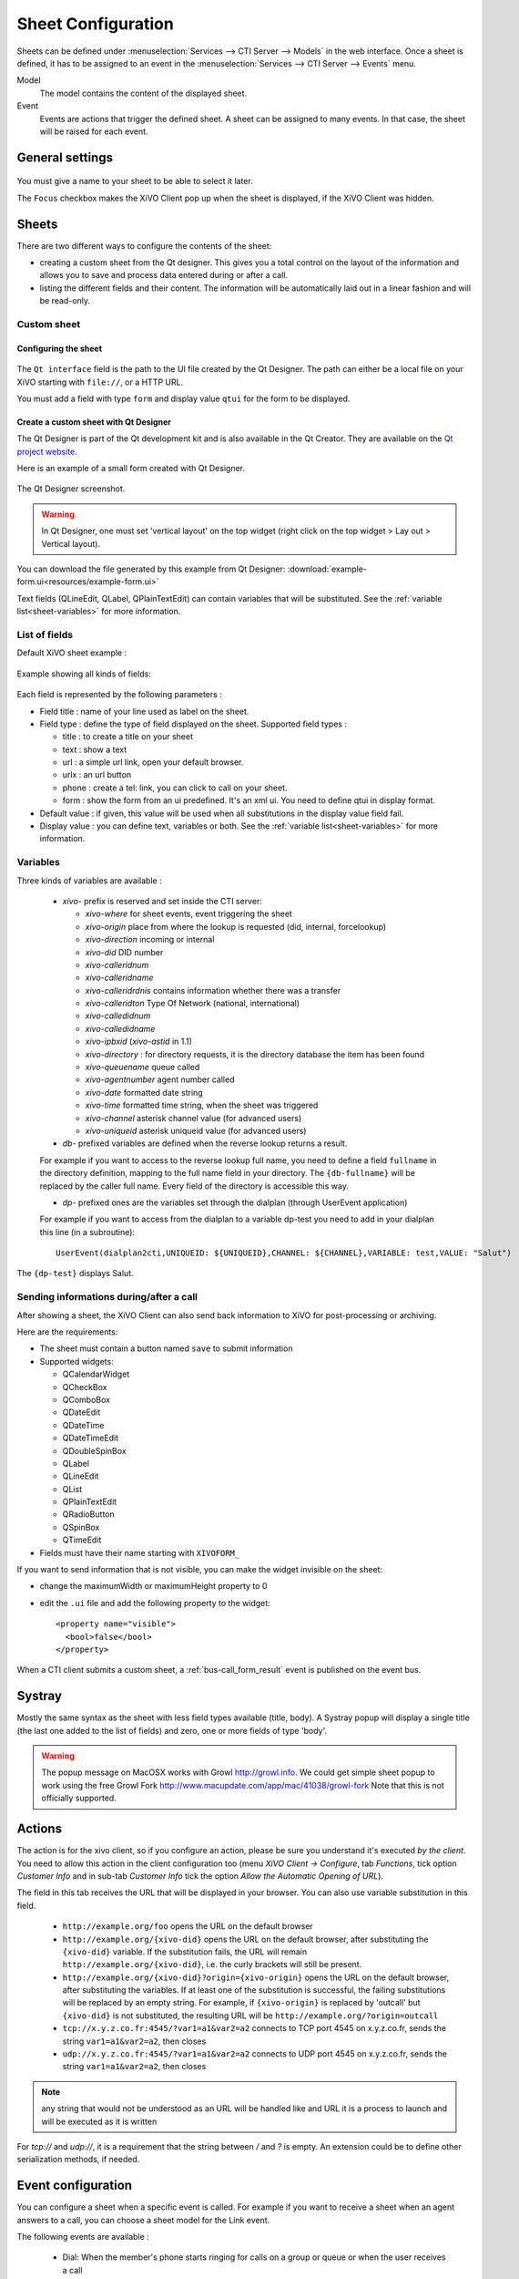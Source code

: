 *******************
Sheet Configuration
*******************

Sheets can be defined under :menuselection:`Services --> CTI Server --> Models`
in the web interface. Once a sheet is defined, it has to be assigned to an event
in the :menuselection:`Services --> CTI Server --> Events` menu.

Model
   The model contains the content of the displayed sheet.
Event
   Events are actions that trigger the defined sheet. A sheet can be assigned to many events. In
   that case, the sheet will be raised for each event.

.. figure:: images/sheets_configuration.png
   :scale: 85%


General settings
================

.. figure:: images/sheets_configuration_general.png
   :scale: 85%

You must give a name to your sheet to be able to select it later.

The ``Focus`` checkbox makes the XiVO Client pop up when the sheet is displayed, if the XiVO Client
was hidden.


.. _custom-call-form:

Sheets
======

There are two different ways to configure the contents of the sheet:

* creating a custom sheet from the Qt designer. This gives you a total control on the layout of the
  information and allows you to save and process data entered during or after a call.
* listing the different fields and their content. The information will be automatically laid out in
  a linear fashion and will be read-only.


Custom sheet
------------

Configuring the sheet
^^^^^^^^^^^^^^^^^^^^^

.. figure:: images/sheets_configuration_sheet_custom.png

The ``Qt interface`` field is the path to the UI file created by the Qt Designer. The path can
either be a local file on your XiVO starting with ``file://``, or a HTTP URL.

You must add a field with type ``form`` and display value ``qtui`` for the form to be displayed.

Create a custom sheet with Qt Designer
^^^^^^^^^^^^^^^^^^^^^^^^^^^^^^^^^^^^^^

The Qt Designer is part of the Qt development kit and is also available in the Qt Creator. They are
available on the `Qt project website`_.

.. _Qt project website: http://qt-project.org/downloads

Here is an example of a small form created with Qt Designer.

.. figure:: images/sheets_configuration_qtui.png
   :scale: 85%

The Qt Designer screenshot.

.. figure:: images/sheets_configuration_qtdesigner.png
   :scale: 85%

.. warning:: In Qt Designer, one must set 'vertical layout' on the top widget (right click on the
   top widget > Lay out > Vertical layout).


You can download the file generated by this example from Qt Designer:
:download:`example-form.ui<resources/example-form.ui>`

Text fields (QLineEdit, QLabel, QPlainTextEdit) can contain variables that will be substituted. See
the :ref:`variable list<sheet-variables>` for more information.


List of fields
--------------

Default XiVO sheet example :

.. figure:: images/sheets_configuration_sheet.png
   :scale: 85%

Example showing all kinds of fields:

.. figure:: images/sheets_configuration_sheet_demo.png
   :scale: 85%

Each field is represented by the following parameters :

* Field title : name of your line used as label on the sheet.
* Field type : define the type of field displayed on the sheet. Supported field types :

  * title : to create a title on your sheet
  * text : show a text
  * url : a simple url link, open your default browser.
  * urlx : an url button
  * phone : create a tel: link, you can click to call on your sheet.
  * form : show the form from an ui predefined. It's an xml ui. You need to define qtui in display format.

* Default value : if given, this value will be used when all substitutions in the display value field fail.
* Display value : you can define text, variables or both. See the :ref:`variable list<sheet-variables>` for more
  information.

.. _sheet-variables:

Variables
---------

Three kinds of variables are available :

  * `xivo-` prefix is reserved and set inside the CTI server:

    * `xivo-where` for sheet events, event triggering the sheet
    * `xivo-origin` place from where the lookup is requested (did, internal, forcelookup)
    * `xivo-direction` incoming or internal
    * `xivo-did` DID number
    * `xivo-calleridnum`
    * `xivo-calleridname`
    * `xivo-calleridrdnis` contains information whether there was a transfer
    * `xivo-calleridton` Type Of Network (national, international)
    * `xivo-calledidnum`
    * `xivo-calledidname`
    * `xivo-ipbxid` (`xivo-astid` in 1.1)
    * `xivo-directory` : for directory requests, it is the directory database the item has been found
    * `xivo-queuename` queue called
    * `xivo-agentnumber` agent number called
    * `xivo-date` formatted date string
    * `xivo-time` formatted time string, when the sheet was triggered
    * `xivo-channel` asterisk channel value (for advanced users)
    * `xivo-uniqueid` asterisk uniqueid value (for advanced users)

  * `db-` prefixed variables are defined when the reverse lookup returns a result.

  For example if you want to access to the reverse lookup full name, you need to define a field
  ``fullname`` in the directory definition, mapping to the full name field in your directory. The
  ``{db-fullname}`` will be replaced by the caller full name. Every field of the directory is
  accessible this way.

  * `dp-` prefixed ones are the variables set through the dialplan (through UserEvent application)

  For example if you want to access from the dialplan to a variable dp-test you
  need to add in your dialplan this line (in a subroutine)::

   UserEvent(dialplan2cti,UNIQUEID: ${UNIQUEID},CHANNEL: ${CHANNEL},VARIABLE: test,VALUE: "Salut")

The ``{dp-test}`` displays Salut.


Sending informations during/after a call
----------------------------------------

After showing a sheet, the XiVO Client can also send back information to XiVO for post-processing or
archiving.

Here are the requirements:

* The sheet must contain a button named ``save`` to submit information
* Supported widgets:

  * QCalendarWidget
  * QCheckBox
  * QComboBox
  * QDateEdit
  * QDateTime
  * QDateTimeEdit
  * QDoubleSpinBox
  * QLabel
  * QLineEdit
  * QList
  * QPlainTextEdit
  * QRadioButton
  * QSpinBox
  * QTimeEdit

* Fields must have their name starting with ``XIVOFORM_``

If you want to send information that is not visible, you can make the widget invisible on the sheet:

* change the maximumWidth or maximumHeight property to 0
* edit the ``.ui`` file and add the following property to the widget::

   <property name="visible">
     <bool>false</bool>
   </property>

When a CTI client submits a custom sheet, a :ref:`bus-call_form_result` event is published on the
event bus.


Systray
=======

Mostly the same syntax as the sheet with less field types available (title,
body). A Systray popup will display a single title (the last one added to the
list of fields) and zero, one or more fields of type 'body'.

.. figure:: images/sheets_configuration_systray.png
   :scale: 85%

.. warning:: The popup message on MacOSX works with Growl http://growl.info. We could get simple
  sheet popup to work using the free Growl Fork http://www.macupdate.com/app/mac/41038/growl-fork
  Note that this is not officially supported.


Actions
=======

The action is for the xivo client, so if you configure an action, please be sure
you understand it's executed *by the client*. You need to allow this action in
the client configuration too (menu `XiVO Client -> Configure`, tab `Functions`,
tick option `Customer Info` and in sub-tab `Customer Info` tick the option
`Allow the Automatic Opening of URL`).

The field in this tab receives the URL that will be displayed in your
browser. You can also use variable substitution in this field.

 * ``http://example.org/foo`` opens the URL on the default browser
 * ``http://example.org/{xivo-did}`` opens the URL on the default browser, after
   substituting the ``{xivo-did}`` variable. If the substitution fails, the URL will
   remain ``http://example.org/{xivo-did}``, i.e. the curly brackets will still be present.
 * ``http://example.org/{xivo-did}?origin={xivo-origin}`` opens the URL on the default
   browser, after substituting the variables. If at least one of the substitution is
   successful, the failing substitutions will be replaced by an empty string. For example,
   if ``{xivo-origin}`` is replaced by 'outcall' but ``{xivo-did}`` is not substituted,
   the resulting URL will be ``http://example.org/?origin=outcall``
 * ``tcp://x.y.z.co.fr:4545/?var1=a1&var2=a2`` connects to TCP port 4545
   on x.y.z.co.fr, sends the string ``var1=a1&var2=a2``, then closes
 * ``udp://x.y.z.co.fr:4545/?var1=a1&var2=a2`` connects to UDP port 4545
   on x.y.z.co.fr, sends the string ``var1=a1&var2=a2``, then closes

.. note:: any string that would not be understood as an URL will be handled like and URL
   it is a process to launch and will be executed as it is written

For `tcp://` and `udp://`, it is a requirement that the string between `/` and `?` is empty.
An extension could be to define other serialization methods, if needed.

.. figure:: images/sheets_configuration_actions.png
   :scale: 85%


Event configuration
===================

You can configure a sheet when a specific event is called. For example if you want to receive a
sheet when an agent answers to a call, you can choose a sheet model for the Link event.

The following events are available :

 * Dial: When the member's phone starts ringing for calls on a group or queue
   or when the user receives a call
 * Link: When a user or agent answers a call
 * Unlink: When a user or agent hangup a call received from a queue
 * Incoming DID: Received a call in a DID
 * Hangup: Hangup the call

.. figure:: images/events_configuration.png
   :scale: 85%

